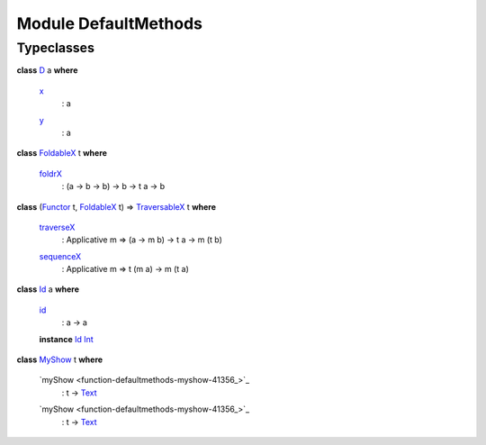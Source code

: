 .. _module-defaultmethods-97307:

Module DefaultMethods
---------------------

Typeclasses
^^^^^^^^^^^

.. _class-defaultmethods-d-4635:

**class** `D <class-defaultmethods-d-4635_>`_ a **where**

  .. _function-defaultmethods-x-92038:
  
  `x <function-defaultmethods-x-92038_>`_
    : a
  
  .. _function-defaultmethods-y-38115:
  
  `y <function-defaultmethods-y-38115_>`_
    : a

.. _class-defaultmethods-foldablex-48748:

**class** `FoldableX <class-defaultmethods-foldablex-48748_>`_ t **where**

  .. _function-defaultmethods-foldrx-33654:
  
  `foldrX <function-defaultmethods-foldrx-33654_>`_
    : (a -> b -> b) -> b -> t a -> b

.. _class-defaultmethods-traversablex-59027:

**class** (`Functor <https://docs.daml.com/daml/reference/base.html#class-ghc-base-functor-73448>`_ t, `FoldableX <class-defaultmethods-foldablex-48748_>`_ t) => `TraversableX <class-defaultmethods-traversablex-59027_>`_ t **where**

  .. _function-defaultmethods-traversex-21140:
  
  `traverseX <function-defaultmethods-traversex-21140_>`_
    : Applicative m => (a -> m b) -> t a -> m (t b)
  
  .. _function-defaultmethods-sequencex-86855:
  
  `sequenceX <function-defaultmethods-sequencex-86855_>`_
    : Applicative m => t (m a) -> m (t a)

.. _class-defaultmethods-id-77721:

**class** `Id <class-defaultmethods-id-77721_>`_ a **where**

  .. _function-defaultmethods-id-57162:
  
  `id <function-defaultmethods-id-57162_>`_
    : a -> a
  
  **instance** `Id <class-defaultmethods-id-77721_>`_ `Int <https://docs.daml.com/daml/reference/base.html#type-ghc-types-int-68728>`_

.. _class-defaultmethods-myshow-63359:

**class** `MyShow <class-defaultmethods-myshow-63359_>`_ t **where**

  .. _function-defaultmethods-myshow-41356:
  
  `myShow <function-defaultmethods-myshow-41356_>`_
    : t -> `Text <https://docs.daml.com/daml/reference/base.html#type-ghc-types-text-57703>`_
  
  .. _function-defaultmethods-myshow-41356:
  
  `myShow <function-defaultmethods-myshow-41356_>`_
    : t -> `Text <https://docs.daml.com/daml/reference/base.html#type-ghc-types-text-57703>`_
